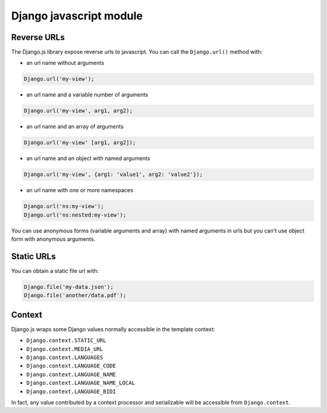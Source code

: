Django javascript module
========================

Reverse URLs
------------

The Django.js library expose reverse urls to javascript.
You can call the ``Django.url()`` method with:

- an url name without arguments

.. code-block:: javascript

    Django.url('my-view');

- an url name and a variable number of arguments

.. code-block:: javascript

    Django.url('my-view', arg1, arg2);

- an url name and an array of arguments

.. code-block:: javascript

    Django.url('my-view' [arg1, arg2]);

- an url name and an object with named arguments

.. code-block:: javascript

    Django.url('my-view', {arg1: 'value1', arg2: 'value2'});

- an url name with one or more namespaces

.. code-block:: javascript

    Django.url('ns:my-view');
    Django.url('ns:nested:my-view');

You can use anonymous forms (variable arguments and array) with named arguments in urls but you can't use object form with anonymous arguments.


Static URLs
-----------

You can obtain a static file url with:

.. code-block:: javascript

    Django.file('my-data.json');
    Django.file('another/data.pdf');


Context
-------

Django.js wraps some Django values normally accessible in the template context:

- ``Django.context.STATIC_URL``
- ``Django.context.MEDIA_URL``
- ``Django.context.LANGUAGES``
- ``Django.context.LANGUAGE_CODE``
- ``Django.context.LANGUAGE_NAME``
- ``Django.context.LANGUAGE_NAME_LOCAL``
- ``Django.context.LANGUAGE_BIDI``

In fact, any value contributed by a context processor and serializable will be accessible from ``Django.context``.
